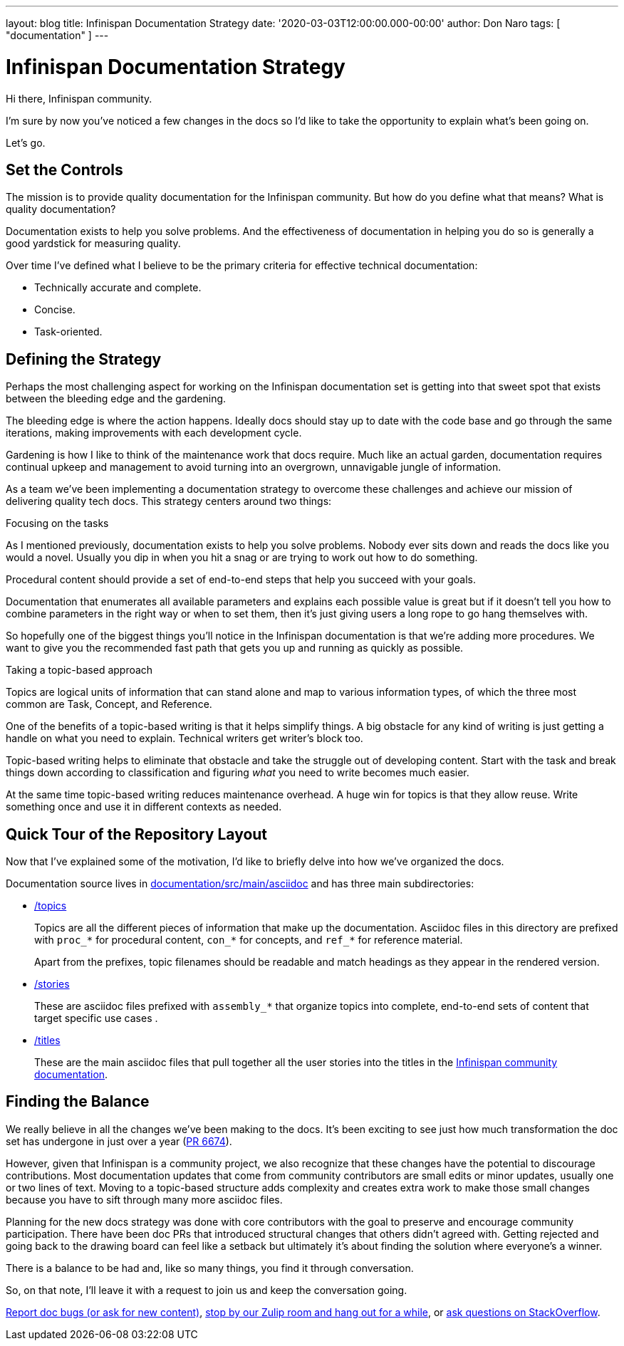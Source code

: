 ---
layout: blog
title: Infinispan Documentation Strategy
date: '2020-03-03T12:00:00.000-00:00'
author: Don Naro
tags: [ "documentation" ]
---

= Infinispan Documentation Strategy

Hi there, Infinispan community.

I'm sure by now you've noticed a few changes in the docs so I'd like to take
the opportunity to explain what's been going on.

Let's go.

== Set the Controls

The mission is to provide quality documentation for the Infinispan community.
But how do you define what that means? What is quality documentation?

Documentation exists to help you solve problems. And the effectiveness of
documentation in helping you do so is generally a good yardstick for measuring
quality.

Over time I've defined what I believe to be the primary criteria for effective
technical documentation:

* Technically accurate and complete.
* Concise.
* Task-oriented.

== Defining the Strategy

Perhaps the most challenging aspect for working on the Infinispan documentation
set is getting into that sweet spot that exists between the bleeding edge and
the gardening.

The bleeding edge is where the action happens. Ideally docs should stay up to
date with the code base and go through the same iterations, making improvements
with each development cycle.

Gardening is how I like to think of the maintenance work that docs require.
Much like an actual garden, documentation requires continual upkeep and
management to avoid turning into an overgrown, unnavigable jungle of
information.

As a team we've been implementing a documentation strategy to overcome these
challenges and achieve our mission of delivering quality tech docs. This
strategy centers around two things:

.Focusing on the tasks

As I mentioned previously, documentation exists to help you solve problems.
Nobody ever sits down and reads the docs like you would a novel. Usually you
dip in when you hit a snag or are trying to work out how to do something.

Procedural content should provide a set of end-to-end steps that help you
succeed with your goals.

Documentation that enumerates all available parameters and explains each
possible value is great but if it doesn't tell you how to combine parameters in
the right way or when to set them, then it's just giving users a long rope to
go hang themselves with.

So hopefully one of the biggest things you'll notice in the Infinispan
documentation is that we're adding more procedures. We want to give you the
recommended fast path that gets you up and running as quickly as possible.

.Taking a topic-based approach

Topics are logical units of information that can stand alone and map to various
information types, of which the three most common are Task, Concept, and
Reference.

One of the benefits of a topic-based writing is that it helps simplify things.
A big obstacle for any kind of writing is just getting a handle on what you
need to explain. Technical writers get writer's block too.

Topic-based writing helps to eliminate that obstacle and take the struggle out
of developing content. Start with the task and break things down according to
classification and figuring _what_ you need to write becomes much easier.

At the same time topic-based writing reduces maintenance overhead. A huge win
for topics is that they allow reuse. Write something once and use it in
different contexts as needed.

== Quick Tour of the Repository Layout

Now that I've explained some of the motivation, I'd like to briefly delve into
how we've organized the docs.

Documentation source lives in link:https://github.com/infinispan/infinispan/tree/master/documentation/src/main/asciidoc[documentation/src/main/asciidoc] and has three
main subdirectories:

* link:https://github.com/infinispan/infinispan/tree/master/documentation/src/main/asciidoc/topics[/topics]
+
Topics are all the different pieces of information that make up the
documentation. Asciidoc files in this directory are prefixed with `proc_*` for
procedural content, `con_*` for concepts, and `ref_*` for reference material.
+
Apart from the prefixes, topic filenames should be readable and match headings
as they appear in the rendered version.

* link:https://github.com/infinispan/infinispan/tree/master/documentation/src/main/asciidoc/stories[/stories]
+
These are asciidoc files prefixed with `assembly_*` that organize topics into
complete, end-to-end sets of content that target specific use cases .

* link:https://github.com/infinispan/infinispan/tree/master/documentation/src/main/asciidoc/titles[/titles]
+
These are the main asciidoc files that pull together all the user stories into
the titles in the link:https://infinispan.org/documentation/[Infinispan community documentation].

== Finding the Balance

We really believe in all the changes we've been making to the docs. It's been
exciting to see just how much transformation the doc set has undergone in just
over a year (link:https://github.com/infinispan/infinispan/pull/6674[PR 6674]).

However, given that Infinispan is a community project, we also recognize that
these changes have the potential to discourage contributions. Most
documentation updates that come from community contributors are small edits or
minor updates, usually one or two lines of text. Moving to a topic-based
structure adds complexity and creates extra work to make those small changes
because you have to sift through many more asciidoc files.

Planning for the new docs strategy was done with core contributors with the
goal to preserve and encourage community participation. There have been doc PRs
that introduced structural changes that others didn't agreed with. Getting
rejected and going back to the drawing board can feel like a setback but
ultimately it's about finding the solution where everyone's a winner.

There is a balance to be had and, like so many things, you find it through
conversation.

So, on that note, I'll leave it with a request to join us and keep the
conversation going.

https://issues.jboss.org/projects/ISPN[Report doc bugs (or ask for new content)], https://infinispan.zulipchat.com/[stop by our Zulip room and hang out for a while], or https://stackoverflow.com/questions/tagged/?tagnames=infinispan&sort=newest[ask questions on StackOverflow].
